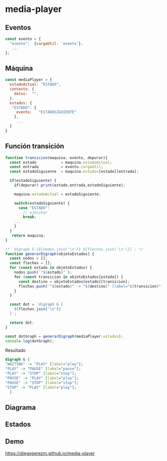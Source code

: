 * media-player



**  Eventos

#+begin_src js :eval no 
const evento = {
  "evento":  {cargaUtil: 'evento'},
   ... 
};
#+end_src

** Máquina  

#+begin_src js  :eval no
const mediaPlayer = {
  estadoActual: "ESTADO",
  contexto: {
    datos:  "", 
  },
  estados: {
   "ESTADO": {
     evento:   "ESTADOSIGUIENTE"
    },
     ...
  }
}
#+end_src


** Función transición  

#+begin_src js :eval no 
function transicion(maquina, evento, depurar){
  const estado           = maquina.estadoActual;
  const entrada          = evento.cargaUtil;
  const estadoSiguiente  = maquina.estados[estado][entrada];

  if(estadoSiguiente) {
    if(depurar) print(estado,entrada,estadoSiguiente);

    maquina.estadoActual = estadoSiguiente;    

    switch(estadoSiguiente) {
      case "ESTADO":
        // ejecutar  
        break;
	... 
    }  
  }
   return maquina;
}

#+end_src


#+begin_src js :eval no 
/* `digraph G {${nodos.join('\n')} ${flechas.join('\n')}}`; */
function generarDigraph(objetoEstados) {
  const nodos = [];
  const flechas = [];
  for (const estado in objetoEstados) {
    nodos.push(`"${estado}"`);
    for (const transicion in objetoEstados[estado]) {
      const destino = objetoEstados[estado][transicion];
      flechas.push(`"${estado}" -> "${destino}" [label="${transicion}"];`);
    }
  }

  const dot = `digraph G {
    ${flechas.join('\n')}
  }`;

  return dot;
}

const dotGraph = generarDigraph(mediaPlayer.estados);
console.log(dotGraph); 
#+end_src

Resultado 

#+begin_src  dot :eval  no 
digraph G {
"WAITING" -> "PLAY" [label="play"];
"PLAY" -> "PAUSE" [label="pause"];
"PLAY" -> "STOP" [label="stop"];
"PAUSE" -> "PLAY" [label="play"];
"PAUSE" -> "STOP" [label="stop"];
"STOP" -> "PLAY" [label="play"];
  }
#+end_src

**  Diagrama

[[file:./graph.png]]



** Estados


[[file:./play.png]]

[[file:./pause.png]]

[[file:./stop.png]]


** Demo

https://diegoperezm.github.io/media-player

